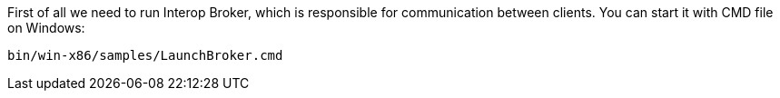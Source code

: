 First of all we need to run Interop Broker, which is responsible for communication between clients. You can start it with CMD file on Windows:
[source, bash]
----
bin/win-x86/samples/LaunchBroker.cmd
----